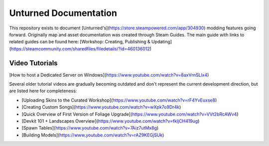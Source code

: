 Unturned Documentation
======================

This repository exists to document [Unturned's](https://store.steampowered.com/app/304930) modding features going forward. Originally map and asset documentation was created through Steam Guides. The main guide with links to related guides can be found here: [Workshop: Creating, Publishing & Updating](https://steamcommunity.com/sharedfiles/filedetails/?id=460136012)

Video Tutorials
---------------

[How to host a Dedicated Server on Windows](https://www.youtube.com/watch?v=8axVrnSLlx4)

Several older tutorial videos are gradually becoming outdated and don't represent the current development direction, but are listed here for completeness:

* [Uploading Skins to the Curated Workshop](https://www.youtube.com/watch?v=rF4YvEuxse8)

* [Creating Custom Songs](https://www.youtube.com/watch?v=wXpk7o9Dr4k)

* [Quick Overview of First Version of Foliage Upgrade](https://www.youtube.com/watch?v=VVt2bRcAWv4)

* [Devkit 101 + Landscapes Overview](https://www.youtube.com/watch?v=fkljCH419ug)

* [Spawn Tables](https://www.youtube.com/watch?v=7Aiz7utMx8g)

* [Building Models](https://www.youtube.com/watch?v=rAZ9KEGjSUk)
